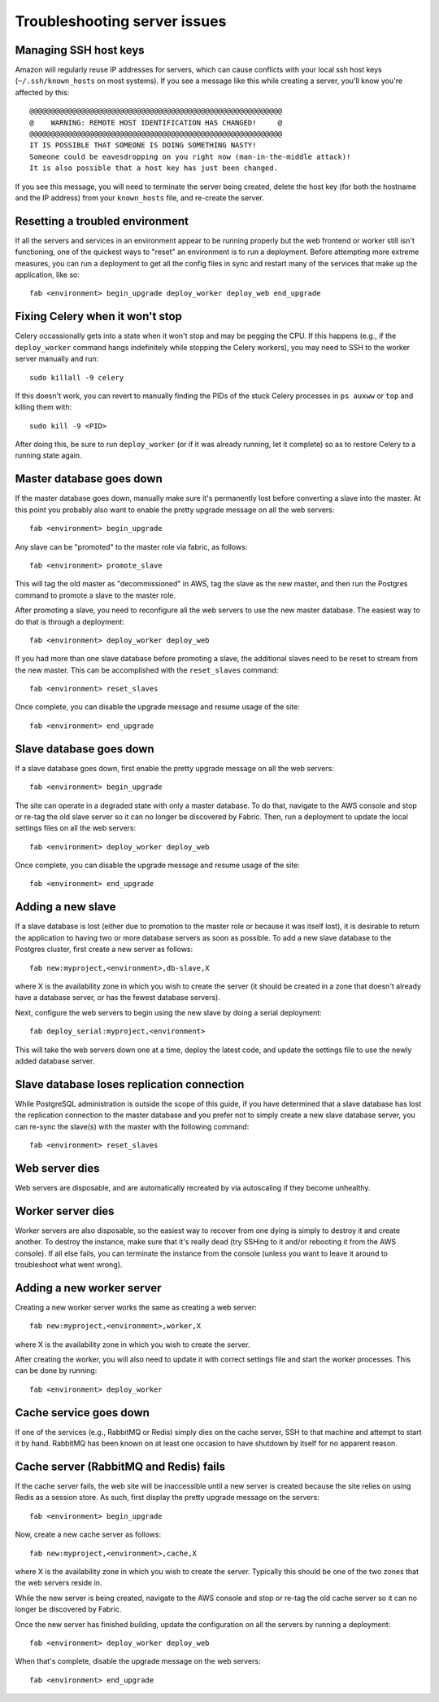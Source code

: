 Troubleshooting server issues
=============================

Managing SSH host keys
----------------------

Amazon will regularly reuse IP addresses for servers, which can cause conflicts
with your local ssh host keys (``~/.ssh/known_hosts`` on most systems).  If you
see a message like this while creating a server, you'll know you're affected by
this::

    @@@@@@@@@@@@@@@@@@@@@@@@@@@@@@@@@@@@@@@@@@@@@@@@@@@@@@@@@@@
    @    WARNING: REMOTE HOST IDENTIFICATION HAS CHANGED!     @
    @@@@@@@@@@@@@@@@@@@@@@@@@@@@@@@@@@@@@@@@@@@@@@@@@@@@@@@@@@@
    IT IS POSSIBLE THAT SOMEONE IS DOING SOMETHING NASTY!
    Someone could be eavesdropping on you right now (man-in-the-middle attack)!
    It is also possible that a host key has just been changed.

If you see this message, you will need to terminate the server being created,
delete the host key (for both the hostname and the IP address) from your
``known_hosts`` file, and re-create the server.

Resetting a troubled environment
--------------------------------

If all the servers and services in an environment appear to be running
properly but the web frontend or worker still isn't functioning, one of the
quickest ways to "reset" an environment is to run a deployment.  Before
attempting more extreme measures, you can run a deployment to get all
the config files in sync and restart many of the services that make up
the application, like so::

    fab <environment> begin_upgrade deploy_worker deploy_web end_upgrade

Fixing Celery when it won't stop
--------------------------------

Celery occassionally gets into a state when it won't stop and may be pegging
the CPU.  If this happens (e.g., if the ``deploy_worker`` command hangs
indefinitely while stopping the Celery workers), you may need to SSH to the
worker server manually and run::

    sudo killall -9 celery

If this doesn't work, you can revert to manually finding the PIDs of the stuck
Celery processes in ``ps auxww`` or ``top`` and killing them with::

    sudo kill -9 <PID>

After doing this, be sure to run ``deploy_worker`` (or if it was already
running, let it complete) so as to restore Celery to a running state again.

Master database goes down
-------------------------

If the master database goes down, manually make sure it's permanently lost
before converting a slave into the master.  At this point you probably also
want to enable the pretty upgrade message on all the web servers::

   fab <environment> begin_upgrade

Any slave can be "promoted" to the master role via fabric, as follows::

    fab <environment> promote_slave

This will tag the old master as "decommissioned" in AWS, tag the slave as
the new master, and then run the Postgres command to promote a slave to the
master role.

After promoting a slave, you need to reconfigure all the web servers to use
the new master database.  The easiest way to do that is through a deployment::

    fab <environment> deploy_worker deploy_web

If you had more than one slave database before promoting a slave, the additional
slaves need to be reset to stream from the new master.  This can be accomplished
with the ``reset_slaves`` command::

    fab <environment> reset_slaves

Once complete, you can disable the upgrade message and resume usage of the
site::

    fab <environment> end_upgrade

Slave database goes down
-------------------------

If a slave database goes down, first enable the pretty upgrade message on all
the web servers::

   fab <environment> begin_upgrade

The site can operate in a degraded state with only a master database.  To do
that, navigate to the AWS console and stop or re-tag the old slave server so
it can no longer be discovered by Fabric.  Then, run a deployment to update
the local settings files on all the web servers::

    fab <environment> deploy_worker deploy_web

Once complete, you can disable the upgrade message and resume usage of the
site::

    fab <environment> end_upgrade

Adding a new slave
------------------

If a slave database is lost (either due to promotion to the master role or
because it was itself lost), it is desirable to return the application to
having two or more database servers as soon as possible.  To add a new slave
database to the Postgres cluster, first create a new server
as follows::

    fab new:myproject,<environment>,db-slave,X

where X is the availability zone in which you wish to create the server (it
should be created in a zone that doesn't already have a database server, or
has the fewest database servers).

Next, configure the web servers to begin using the new slave by doing a serial
deployment::

    fab deploy_serial:myproject,<environment>

This will take the web servers down one at a time, deploy the latest code,
and update the settings file to use the newly added database server.

Slave database loses replication connection
-------------------------------------------

While PostgreSQL administration is outside the scope of this guide, if you
have determined that a slave database has lost the replication connection
to the master database and you prefer not to simply create a new slave
database server, you can re-sync the slave(s) with the master with the
following command::

    fab <environment> reset_slaves

Web server dies
---------------

Web servers are disposable, and are automatically recreated by via autoscaling
if they become unhealthy.

Worker server dies
------------------

Worker servers are also disposable, so the easiest way to recover from one
dying is simply to destroy it and create another.  To destroy the instance,
make sure that it's really dead (try SSHing to it and/or rebooting it from the
AWS console).  If all else fails, you can terminate the instance from the
console (unless you want to leave it around to troubleshoot what went wrong).

Adding a new worker server
--------------------------

Creating a new worker server works the same as creating a web server::

    fab new:myproject,<environment>,worker,X

where X is the availability zone in which you wish to create the server.

After creating the worker, you will also need to update it with correct
settings file and start the worker processes.  This can be done by running::

    fab <environment> deploy_worker

Cache service goes down
-----------------------

If one of the services (e.g., RabbitMQ or Redis) simply dies on the cache
server, SSH to that machine and attempt to start it by hand.  RabbitMQ has been
known on at least one occasion to have shutdown by itself for no apparent
reason.

Cache server (RabbitMQ and Redis) fails
---------------------------------------

If the cache server fails, the web site will be inaccessible until a new server
is created because the site relies on using Redis as a session store.  As such,
first display the pretty upgrade message on the servers::

    fab <environment> begin_upgrade

Now, create a new cache server as follows::

    fab new:myproject,<environment>,cache,X

where X is the availability zone in which you wish to create the server.
Typically this should be one of the two zones that the web servers reside in.

While the new server is being created, navigate to the AWS console and stop
or re-tag the old cache server so it can no longer be discovered by Fabric.

Once the new server has finished building, update the configuration on all the
servers by running a deployment::

    fab <environment> deploy_worker deploy_web

When that's complete, disable the upgrade message on the web servers::

   fab <environment> end_upgrade

